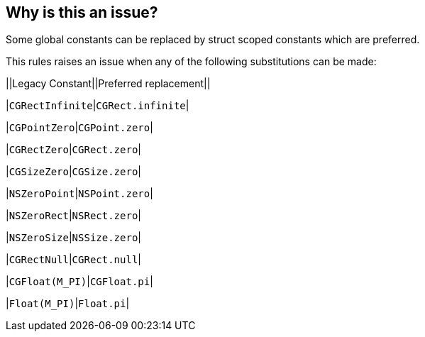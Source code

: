 == Why is this an issue?

Some global constants can be replaced by struct scoped constants which are preferred.


This rules raises an issue when any of the following substitutions can be made:


||Legacy Constant||Preferred replacement||

|``++CGRectInfinite++``|``++CGRect.infinite++``|

|``++CGPointZero++``|``++CGPoint.zero++``|

|``++CGRectZero++``|``++CGRect.zero++``|

|``++CGSizeZero++``|``++CGSize.zero++``|

|``++NSZeroPoint++``|``++NSPoint.zero++``|

|``++NSZeroRect++``|``++NSRect.zero++``|

|``++NSZeroSize++``|``++NSSize.zero++``|

|``++CGRectNull++``|``++CGRect.null++``|

|``++CGFloat(M_PI)++``|``++CGFloat.pi++``|

|``++Float(M_PI)++``|``++Float.pi++``|


ifdef::env-github,rspecator-view[]

'''
== Implementation Specification
(visible only on this page)

=== Message

Replace this 'xxxx' by 'yyyy'


=== Highlighting

The constant to be replaced


endif::env-github,rspecator-view[]
